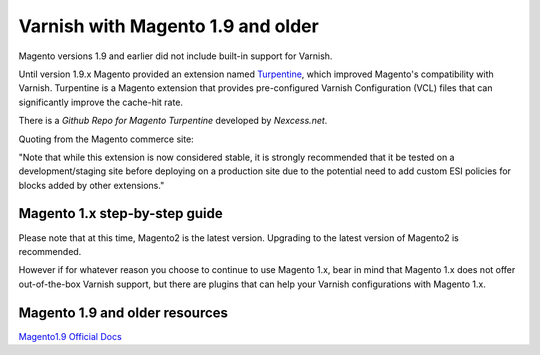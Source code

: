 .. _magento1x:

Varnish with Magento 1.9 and older
==================================

Magento versions 1.9 and earlier did not include built-in support for Varnish.

Until version 1.9.x Magento provided an extension named `Turpentine`_, which improved
Magento's compatibility with Varnish. Turpentine is a Magento extension that provides
pre-configured Varnish Configuration (VCL) files that can significantly improve
the cache-hit rate.

There is a `Github Repo for Magento Turpentine` developed by `Nexcess.net`.

Quoting from the Magento commerce site:

"Note that while this extension is now considered stable, it is strongly
recommended that it be tested on a development/staging site before deploying on
a production site due to the potential need to add custom ESI policies for
blocks added by other extensions."

.. _`Turpentine`: https://www.magentocommerce.com/magento-connect/turpentine-varnish-cache.html
.. _`Github Repo for Magento Turpentine`: https://github.com/nexcess/magento-turpentine

Magento 1.x step-by-step guide
------------------------------

Please note that at this time, Magento2 is the latest version.
Upgrading to the latest version of Magento2 is recommended.

However if for whatever reason you choose to continue to use Magento 1.x, bear in
mind that Magento 1.x does not offer out-of-the-box Varnish support, but
there are plugins that can help your Varnish configurations with Magento 1.x.

Magento 1.9 and older resources
-------------------------------

`Magento1.9 Official Docs`_

.. _`Magento1.9 Official Docs`: http://devdocs.magento.com/guides/m1x/ce19-ee114-home.html
